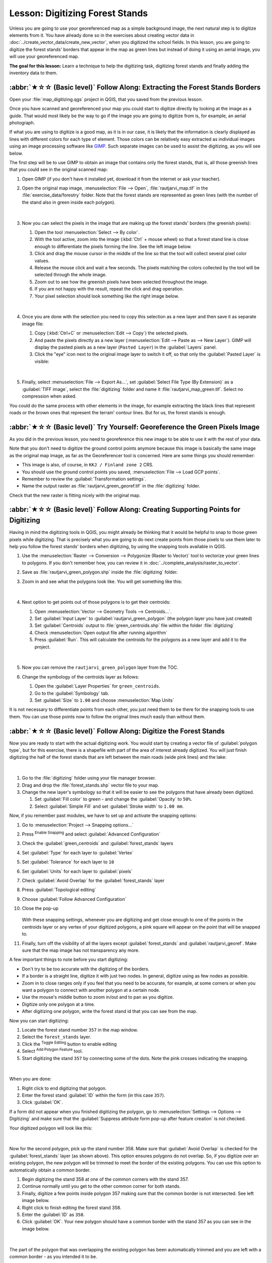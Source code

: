 Lesson: Digitizing Forest Stands
===============================================================================

Unless you are going to use your georeferenced map as a simple background image,
the next natural step is to digitize elements from it. You have already done so
in the exercises about creating vector data in :doc:`../create_vector_data/create_new_vector`,
when you digitized the school fields. In this lesson, you are going to digitize
the forest stands' borders that appear in the map as green lines but instead of
doing it using an aerial image, you will use your georeferenced map.

**The goal for this lesson:** Learn a technique to help the digitizing task,
digitizing forest stands and finally adding the inventory data to them.

:abbr:`★☆☆ (Basic level)` Follow Along: Extracting the Forest Stands Borders
-------------------------------------------------------------------------------

Open your :file:`map_digitizing.qgs` project in QGIS, that you saved from the
previous lesson.

Once you have scanned and georeferenced your map you could start to digitize
directly by looking at the image as a guide. That would most likely be the way
to go if the image you are going to digitize from is, for example, an aerial
photograph.

If what you are using to digitize is a good map, as it is in our case, it is
likely that the information is clearly displayed as lines with different colors
for each type of element. Those colors can be relatively easy extracted as
individual images using an image processing software like `GIMP <https://www.gimp.org/>`_.
Such separate images can be used to assist the digitizing, as you will see below.

The first step will be to use GIMP to obtain an image that contains only the
forest stands, that is, all those greenish lines that you could see in the
original scanned map:

#. Open GIMP (if you don't have it installed yet, download it from the internet
   or ask your teacher).
#. Open the original map image, :menuselection:`File --> Open`, :file:`rautjarvi_map.tif`
   in the :file:`exercise_data/forestry` folder. Note that the forest stands are
   represented as green lines (with the number of the stand also in green inside
   each polygon). 

   .. figure:: img/gimp_map.png
      :align: center

   |

#. Now you can select the pixels in the image that are making up the forest stands'
   borders (the greenish pixels):

   #. Open the tool :menuselection:`Select --> By color`.
   #. With the tool active, zoom into the image (:kbd:`Ctrl` + mouse wheel)
      so that a forest stand line is close enough to differentiate the pixels forming
      the line. See the left image below.
   #. Click and drag the mouse cursor in the middle of the line so that the tool
      will collect several pixel color values.
   #. Release the mouse click and wait a few seconds. The pixels matching the colors
      collected by the tool will be selected through the whole image.
   #. Zoom out to see how the greenish pixels have been selected throughout the image.
   #. If you are not happy with the result, repeat the click and drag operation.
   #. Your pixel selection should look something like the right image below.

   .. figure:: img/green_px_selected.png
      :align: center

   |

#. Once you are done with the selection you need to copy this selection as a new
   layer and then save it as separate image file:

   #. Copy (:kbd:`Ctrl+C` or :menuselection:`Edit --> Copy`) the selected pixels.
   #. And paste the pixels directly as a new layer (:menuselection:`Edit --> Paste as --> New Layer`).
      GIMP will display the pasted pixels as a new layer (``Pasted Layer``) in the :guilabel:`Layers` panel.
   #. Click the "eye" icon next to the original image layer to switch it off,
      so that only the :guilabel:`Pasted Layer` is visible:

   .. figure:: img/saving_green_px.png
      :align: center

   |

#. Finally, select :menuselection:`File --> Export As...`, set :guilabel:`Select
   File Type (By Extension)` as a :guilabel:`TIFF image`, select the
   :file:`digitizing` folder and name it :file:`rautjarvi_map_green.tif`.
   Select no compression when asked.

You could do the same process with other elements in the image, for example
extracting the black lines that represent roads or the brown ones that represent
the terrain' contour lines. But for us, the forest stands is enough.

:abbr:`★☆☆ (Basic level)` Try Yourself: Georeference the Green Pixels Image
-------------------------------------------------------------------------------

As you did in the previous lesson, you need to georeference this new image to
be able to use it with the rest of your data.

Note that you don't need to digitize the ground control points anymore because
this image is basically the same image as the original map image, as far as the
Georeferencer tool is concerned. Here are some things you should remember:

* This image is also, of course, in ``KKJ / Finland zone 2`` CRS.
* You should use the ground control points you saved,
  :menuselection:`File --> Load GCP points`.
* Remember to review the :guilabel:`Transformation settings`.
* Name the output raster as :file:`rautjarvi_green_georef.tif` in the
  :file:`digitizing` folder.

Check that the new raster is fitting nicely with the original map.


:abbr:`★☆☆ (Basic level)` Follow Along: Creating Supporting Points for Digitizing
-----------------------------------------------------------------------------------

Having in mind the digitizing tools in QGIS, you might already be thinking that
it would be helpful to snap to those green pixels while digitizing. That is
precisely what you are going to do next create points from those pixels to use
them later to help you follow the forest stands' borders when digitizing, by
using the snapping tools available in QGIS.

#. Use the :menuselection:`Raster --> Conversion --> Polygonize (Raster to Vector)`
   tool to vectorize your green lines to polygons. If you don't remember how, you
   can review it in :doc:`../complete_analysis/raster_to_vector`.
#. Save as :file:`rautjarvi_green_polygon.shp` inside the :file:`digitizing` folder.

#. Zoom in and see what the polygons look like. You will get something like this:

   .. figure:: img/green_polygons.png
      :align: center

   |

#. Next option to get points out of those polygons is to get their centroids:

   #. Open :menuselection:`Vector --> Geometry Tools --> Centroids...`.
   #. Set :guilabel:`Input Layer` to |polygonLayer| :guilabel:`rautjarvi_green_polygon`
      (the polygon layer you have just created)
   #. Set :guilabel:`Centroids` output to :file:`green_centroids.shp` file
      within the folder :file:`digitizing`
   #. Check |checkbox| :menuselection:`Open output file after running algorithm`
   #. Press :guilabel:`Run`. This will calculate the centroids for the polygons
      as a new layer and add it to the project.

   .. figure:: img/green_points.png
      :align: center

   |

#. Now you can remove the |polygonLayer| ``rautjarvi_green_polygon`` layer from the TOC.

#. Change the symbology of the centroids layer as follows:

   #. Open the :guilabel:`Layer Properties` for |pointLayer| ``green_centroids``.
   #. Go to the :guilabel:`Symbology` tab.
   #. Set :guilabel:`Size` to ``1.00`` and choose :menuselection:`Map Units`


It is not necessary to differentiate points from each other, you just need them
to be there for the snapping tools to use them. You can use those points now to
follow the original lines much easily than without them.

:abbr:`★☆☆ (Basic level)` Follow Along: Digitize the Forest Stands
-------------------------------------------------------------------------------

Now you are ready to start with the actual digitizing work. You would start by
creating a vector file of :guilabel:`polygon type`, but for this exercise,
there is a shapefile with part of the area of interest already digitized. You
will just finish digitizing the half of the forest stands that are left between
the main roads (wide pink lines) and the lake:

.. figure:: img/forest_stands_to_digitize.png
   :align: center

|

#. Go to the :file:`digitizing` folder using your file manager browser.
#. Drag and drop the :file:`forest_stands.shp` vector file to your map.

#. Change the new layer's symbology so that it will be easier to see the polygons
   that have already been digitized.

   #. Set :guilabel:`Fill color` to green - and change the :guilabel:`Opacity` to ``50%``.
   #. Select :guilabel:`Simple Fill` and set :guilabel:`Stroke width` to ``1.00 mm``.

Now, if you remember past modules, we have to set up and activate the snapping options:

#. Go to :menuselection:`Project --> Snapping options...`
#. Press |snapping| :sup:`Enable Snapping` and select :guilabel:`Advanced Configuration`
#. Check the :guilabel:`green_centroids` and :guilabel:`forest_stands` layers
#. Set :guilabel:`Type` for each layer to :guilabel:`Vertex`
#. Set :guilabel:`Tolerance` for each layer to ``10``
#. Set :guilabel:`Units` for each layer to :guilabel:`pixels`
#. Check |checkbox| :guilabel:`Avoid Overlap` for the :guilabel:`forest_stands` layer
#. Press |topologicalEditing| :guilabel:`Topological editing`
#. Choose |avoidIntersectionsLayers| :guilabel:`Follow Advanced Configuration`
#. Close the pop-up

   .. figure:: img/snapping_settings_forest.png
      :align: center
      :width: 100%

   With these snapping settings, whenever you are digitizing and get close enough
   to one of the points in the centroids layer or any vertex of your digitized
   polygons, a pink square will appear on the point that will be snapped to. 

#. Finally, turn off the visibility of all the layers except :guilabel:`forest_stands`
   and :guilabel:`rautjarvi_georef`. Make sure that the map image has not transparency any more.

A few important things to note before you start digitizing:

* Don't try to be too accurate with the digitizing of the borders.
* If a border is a straight line, digitize it with just two nodes. In general,
  digitize using as few nodes as possible.
* Zoom in to close ranges only if you feel that you need to be accurate, for
  example, at some corners or when you want a polygon to connect with another
  polygon at a certain node.
* Use the mouse's middle button to zoom in/out and to pan as you digitize.
* Digitize only one polygon at a time.
* After digitizing one polygon, write the forest stand id that you can see from the map.

Now you can start digitizing:

#. Locate the forest stand number ``357`` in the map window.
#. Select the ``forest_stands`` layer.
#. Click the |toggleEditing| :sup:`Toggle Editing` button to enable editing
#. Select |capturePolygon| :sup:`Add Polygon Feature` tool.
#. Start digitizing the stand ``357`` by connecting some of the dots.
   Note the pink crosses indicating the snapping.

.. figure:: img/dgitizing_357_1.png
   :align: center

|

When you are done:

#. Right click to end digitizing that polygon.
#. Enter the forest stand :guilabel:`ID` within the form (in this case ``357``).
#. Click :guilabel:`OK`.

If a form did not appear when you finished digitizing the polygon,
go to :menuselection:`Settings --> Options --> Digitizing` and make sure that the
:guilabel:`Suppress attribute form pop-up after feature creation` is not checked.

Your digitized polygon will look like this:

.. figure:: img/dgitizing_357_3.png
   :align: center

|

Now for the second polygon, pick up the stand number 358. Make sure that |checkbox| 
:guilabel:`Avoid Overlap` is checked for the :guilabel:`forest_stands` layer (as shown above). This
option ensures polygons do not overlap. So, if you
digitize over an existing polygon, the new polygon will be trimmed to meet
the border of the existing polygons. You can use this option
to automatically obtain a common border.

#. Begin digitizing the stand 358 at one of the common corners with the stand 357. 
#. Continue normally until you get to the other common corner for both stands.
#. Finally, digitize a few points inside polygon 357 making sure that the common
   border is not intersected. See left image below.
#. Right click to finish editing the forest stand 358.
#. Enter the :guilabel:`ID` as ``358``.
#. Click :guilabel:`OK`. Your new polygon should have a common border with the
   stand 357 as you can see in the image below.

.. figure:: img/dgitizing_358_5.png
   :align: center

|

The part of the polygon that was overlapping the existing polygon has been
automatically trimmed and you are left with a common border - as you intended
it to be.


:abbr:`★☆☆ (Basic level)` Try Yourself: Finish Digitizing the Forest Stands
-------------------------------------------------------------------------------

Now you have two forest stands ready. And a good idea on how to proceed.
Continue digitizing on your own until you have digitized all the forest stands
that are limited by the main road and the lake.

It might look like a lot of work, but you will soon get used to digitizing the
forest stands. It should take you about 15 minutes.

During the digitizing you might need to edit or delete nodes, split or merge polygons.
You learned about the necessary tools in :doc:`../create_vector_data/topo_editing`,
now is probably a good moment to go read about them again.

Remember that having :guilabel:`Enable topological editing` activated,
allows you to move nodes common to two polygons so that the common border is
edited at the same time for both polygons.

Your result will look like this:

.. figure:: img/stands_fully_digitized.png
   :align: center

|

:abbr:`★☆☆ (Basic level)` Follow Along: Joining the Forest Stand Data
-------------------------------------------------------------------------------

It is possible that the forest inventory data you have for you map is also
written in paper. In that case, you would have to first write that data to a text
file or a spreadsheet. For this exercise, the information from the inventory for
1994 (the same inventory as the map) is ready as a comma separated text (csv) file.

#. Open the :file:`rautjarvi_1994.csv` file from the :file:`exercise_data\\forestry`
   directory in a text editor and note that the inventory data file has an attribute
   called :guilabel:`ID` that has the numbers of the forest stands. Those numbers are
   the same as the forest stands ids you have entered for your polygons and can be
   used to link the data from the text file to your vector file. You can see the
   metadata for this inventory data in the file :file:`rautjarvi_1994_legend.txt`
   in the same folder.

#. Now add this file into the project:

   #. Use the |addDelimitedTextLayer| :sup:`Add Delimited Text Layer` tool.
      This is accessed via :menuselection:`Layer --> Add Layer --> Add Delimited Text Layer...`. 
   #. Set details in the dialog as follows:

      .. figure:: img/inventory_csv_import.png
        :align: center
        :width: 100%

   #. Press :guilabel:`Add` to load the formatted :file:`csv` file in the project.

#. To link the data from the :file:`.csv` file with the digitized polygons,
   create a join between the two layers:

   #. Open the Layer Properties for the ``forest_stands`` layer.
   #. Go to the :guilabel:`Joins` tab.
   #. Click |symbologyAdd| :sup:`Add new join` on the bottom of the dialog box.
   #. Select :guilabel:`rautjarvi_1994.csv` as the :guilabel:`Join layer` 
   #. Set the :guilabel:`Join` field to :guilabel:`ID`
   #. Set the :guilabel:`Target` field to :guilabel:`ID`
   #. Click :guilabel:`OK` two times.

The data from the text file should be now linked to your vector file. To see
what has happened, select the ``forest_stands`` layer and use |openTable| :sup:`Open Attribute Table`.
You can see that all the attributes from the inventory data file are now linked
to your digitized vector layer.

You will see that the field names are prefixed with ``rautjarvi_1994_``. To change this:

#. Open the Layer Properties for the ``forest_stands`` layer.
#. Go to the :guilabel:`Joins` tab.
#. Select :guilabel:`Join Layer` :guilabel:`rautjarvi_1994` 
#. Click the |toggleEditing| :sup:`Edit selected join` button to enable editing
#. Under |checkbox| :guilabel:`Custom field name prefix` remove the prefix name

   .. figure:: img/join_csv.png
      :align: center
      :width: 80%

The data from the :file:`.csv` file is just linked to your vector file. To make
this link permanent, so that the data is actually recorded to the vector file
you need to save the ``forest_stands`` layer as a new vector file. To do this:

#. Right click on ``forest_stands`` layer
#. Choose :menuselection:`Export --> Save Features As...`
#. Set :guilabel:`Format` to :guilabel:`ESRI Shapefile`
#. Set file name to :file:`forest_stands_1994.shp` under the :file:`forestry` folder 
#. To include the new file as a layer in the project, check |checkbox|
   :guilabel:`Add saved file to map`

.. figure:: img/save_vector_layer.png
   :align: center
   :width: 80%


:abbr:`★☆☆ (Basic level)` Try Yourself: Adding Area and Perimeter
-------------------------------------------------------------------------------

To finish gathering the information related to these forest stands, you might
calculate the area and the perimeter of the stands. You calculated areas for
polygons in :doc:`../complete_analysis/analysis_exercise`. Go back to that
lesson if you need to and calculate the areas for the forest stands. Name the
new attribute ``Area`` and make sure that the values calculated are in hectares.
You could also do the same for the perimeter.

Now your ``forest_stands_1994`` layer is ready and packed with all the
available information.

Save your project to keep the current map layers in case you need to come
back later to it.

In Conclusion
-------------------------------------------------------------------------------

It has taken a few clicks of the mouse but you now have your old inventory data
in digital format and ready for use in QGIS.

What's Next?
-------------------------------------------------------------------------------

You could start doing different analysis with your brand new dataset, but you
might be more interested in performing analysis in a dataset more up to date.
The topic of the next lesson will be the creation of forest stands using current
aerial photos and the addition of some relevant information to your dataset.


.. Substitutions definitions - AVOID EDITING PAST THIS LINE
   This will be automatically updated by the find_set_subst.py script.
   If you need to create a new substitution manually,
   please add it also to the substitutions.txt file in the
   source folder.

.. |addDelimitedTextLayer| image:: /static/common/mActionAddDelimitedTextLayer.png
   :width: 1.5em
.. |avoidIntersectionsLayers| image:: /static/common/mActionAvoidIntersectionsLayers.png
   :width: 1.5em
.. |capturePolygon| image:: /static/common/mActionCapturePolygon.png
   :width: 1.5em
.. |checkbox| image:: /static/common/checkbox.png
   :width: 1.3em
.. |openTable| image:: /static/common/mActionOpenTable.png
   :width: 1.5em
.. |pointLayer| image:: /static/common/mIconPointLayer.png
   :width: 1.5em
.. |polygonLayer| image:: /static/common/mIconPolygonLayer.png
   :width: 1.5em
.. |snapping| image:: /static/common/mIconSnapping.png
   :width: 1.5em
.. |symbologyAdd| image:: /static/common/symbologyAdd.png
   :width: 1.5em
.. |toggleEditing| image:: /static/common/mActionToggleEditing.png
   :width: 1.5em
.. |topologicalEditing| image:: /static/common/mIconTopologicalEditing.png
   :width: 1.5em
